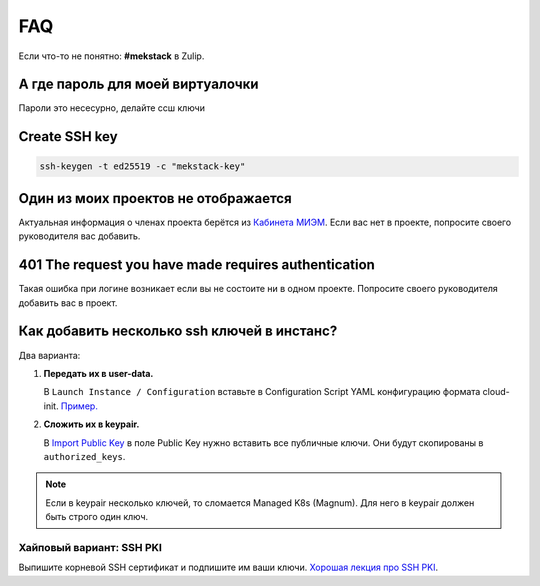 FAQ
===

Если что-то не понятно: **#mekstack** в Zulip.

А где пароль для моей виртуалочки
---------------------------------

Пароли это несесурно, делайте ссш ключи

Create SSH key
--------------

.. code::

    ssh-keygen -t ed25519 -c "mekstack-key"

Один из моих проектов не отображается
-------------------------------------

Актуальная информация о членах проекта берётся из `Кабинета МИЭМ
<https://cabinet.miem.hse.ru>`_. Если вас нет в проекте, попросите своего
руководителя вас добавить.

401 The request you have made requires authentication
-----------------------------------------------------

Такая ошибка при логине возникает если вы не состоите ни в одном проекте.
Попросите своего руководителя добавить вас в проект.

Как добавить несколько ssh ключей в инстанс?
--------------------------------------------

Два варианта:

#. **Передать их в user-data.**

   В ``Launch Instance / Configuration`` вставьте в Configuration Script YAML
   конфигурацию формата cloud-init. `Пример.
   <https://cloudinit.readthedocs.io/en/latest/topics/examples.html#configure-instances-ssh-keys>`_

#. **Сложить их в keypair.**

   В `Import Public Key <https://mekstack.ru/project/key_pairs>`_ в поле Public
   Key нужно вставить все публичные ключи. Они будут скопированы в ``authorized_keys``.

.. note::

   Если в keypair несколько ключей, то сломается Managed K8s (Magnum). Для него
   в keypair должен быть строго один ключ.

Хайповый вариант: SSH PKI
*************************

Выпишите корневой SSH сертификат и подпишите им ваши ключи.
`Хорошая лекция про SSH PKI <https://www.youtube.com/watch?v=lYzklWPTbsQ>`_.
